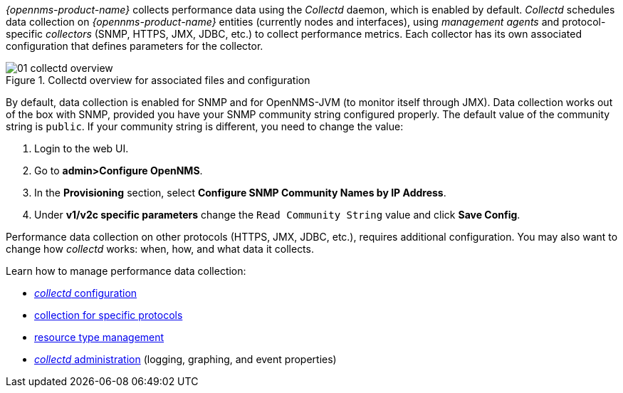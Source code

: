 
// Allow GitHub image rendering
:imagesdir: ../../images

[[performance-management]]

_{opennms-product-name}_ collects performance data using the _Collectd_ daemon, which is enabled by default. 
_Collectd_ schedules data collection on _{opennms-product-name}_ entities (currently nodes and interfaces), using _management agents_ and protocol-specific _collectors_ (SNMP, HTTPS, JMX, JDBC, etc.) to collect performance metrics. 
Each collector has its own associated configuration that defines parameters for the collector.

[[ga-performance-management-collectd-overview]]
.Collectd overview for associated files and configuration
image::performance-management/01_collectd-overview.png[]

By default, data collection is enabled for SNMP and for OpenNMS-JVM (to monitor itself through JMX). 
Data collection works out of the box with SNMP, provided you have your SNMP community string configured properly. 
The default value of the community string is `public`. 
If your community string is different, you need to change the value: 

. Login to the web UI.
. Go to *admin>Configure OpenNMS*.
. In the *Provisioning* section, select *Configure SNMP Community Names by IP Address*.
. Under *v1/v2c specific parameters* change the `Read Community String` value and click *Save Config*.

Performance data collection on other protocols (HTTPS, JMX, JDBC, etc.), requires additional configuration. 
You may also want to change how _collectd_ works: when, how, and what data it collects. 

Learn how to manage performance data collection:

* xref:configuration.adoc#ga-collectd-configuration[_collectd_ configuration]
* <<collectors.adoc,collection for specific protocols>>
* <<resource-types.adoc, resource type management>>
* <<collect-admin.adoc, _collectd_ administration>> (logging, graphing, and event properties)
